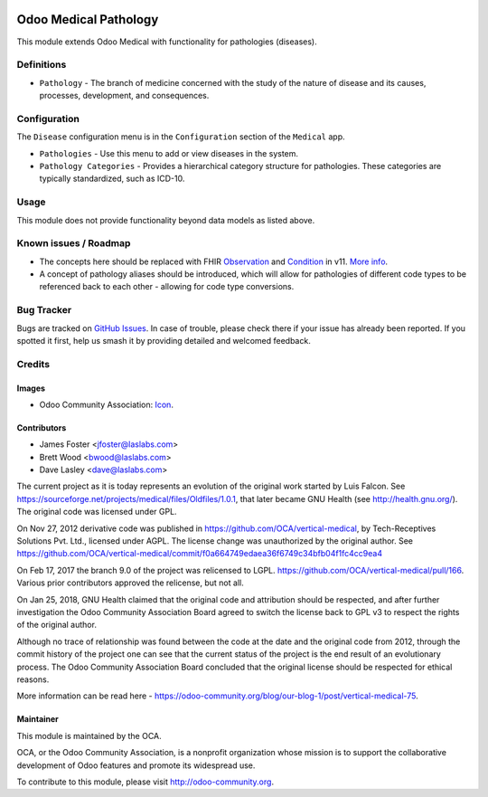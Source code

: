 .. image:: https://img.shields.io/badge/license-GPL--3-blue.svg
    :target: http://www.gnu.org/licenses/gpl-3.0-standalone.html
    :alt: License: GPL-3

======================
Odoo Medical Pathology
======================

This module extends Odoo Medical with functionality for pathologies (diseases).

Definitions
===========

* ``Pathology`` - The branch of medicine concerned with the study of the nature of
  disease and its causes, processes, development, and consequences.

Configuration
=============

The ``Disease`` configuration menu is in the ``Configuration`` section of the
``Medical`` app.

* ``Pathologies`` - Use this menu to add or view diseases in the system.
* ``Pathology Categories`` - Provides a hierarchical category structure for pathologies.
  These categories are typically standardized, such as ICD-10.

.. image:: static/description/screenshot_pathologies.png?raw=true
   :alt: Pathologies

.. image:: static/description/screenshot_pathology_categories.png?raw=true
   :alt: Pathology Categories

Usage
=====

This module does not provide functionality beyond data models as listed above.

.. image:: https://odoo-community.org/website/image/ir.attachment/5784_f2813bd/datas
   :alt: Try me on Runbot
   :target: https://runbot.odoo-community.org/runbot/159/10.0

Known issues / Roadmap
======================

* The concepts here should be replaced with FHIR `Observation <https://www.hl7.org/fhir/observation.html>`_
  and `Condition <https://www.hl7.org/fhir/condition.html>`_ in v11. `More info
  <http://wiki.hl7.org/index.php?title=Observation,_Condition,_Diagnosis,_Concern>`_.
* A concept of pathology aliases should be introduced, which will allow for pathologies
  of different code types to be referenced back to each other - allowing for code type
  conversions.

Bug Tracker
===========

Bugs are tracked on `GitHub Issues
<https://github.com/OCA/vertical-medical/issues>`_. In case of trouble, please
check there if your issue has already been reported. If you spotted it first,
help us smash it by providing detailed and welcomed feedback.

Credits
=======

Images
------

* Odoo Community Association: `Icon <https://github.com/OCA/maintainer-tools/blob/master/template/module/static/description/icon.svg>`_.

Contributors
------------

* James Foster <jfoster@laslabs.com>
* Brett Wood <bwood@laslabs.com>
* Dave Lasley <dave@laslabs.com>

The current project as it is today represents an evolution of the original work
started by Luis Falcon. See https://sourceforge.net/projects/medical/files/Oldfiles/1.0.1,
that later became GNU Health (see
http://health.gnu.org/). The original code was licensed under GPL.

On Nov 27, 2012 derivative code was published in https://github.com/OCA/vertical-medical,
by Tech-Receptives Solutions Pvt. Ltd., licensed
under AGPL.  The license change was unauthorized by the original
author. See https://github.com/OCA/vertical-medical/commit/f0a664749edaea36f6749c34bfb04f1fc4cc9ea4

On Feb 17, 2017 the branch 9.0 of the project was relicensed to LGPL.
https://github.com/OCA/vertical-medical/pull/166. Various prior contributors
approved the relicense, but not all.

On Jan 25, 2018, GNU Health claimed that the original code and attribution
should be respected, and after further investigation the Odoo Community
Association Board agreed to switch the license back to GPL v3 to respect the
rights of the original author.

Although no trace of relationship was found between the code at the date
and the original code from 2012, through the commit history of the project one
can see that the current status of the project is the end result of an
evolutionary process. The Odoo Community Association Board concluded that
the original license should be respected for ethical reasons.

More information can be read here - https://odoo-community.org/blog/our-blog-1/post/vertical-medical-75.

Maintainer
----------

.. image:: https://odoo-community.org/logo.png
   :alt: Odoo Community Association
   :target: https://odoo-community.org

This module is maintained by the OCA.

OCA, or the Odoo Community Association, is a nonprofit organization whose
mission is to support the collaborative development of Odoo features and
promote its widespread use.

To contribute to this module, please visit http://odoo-community.org.



